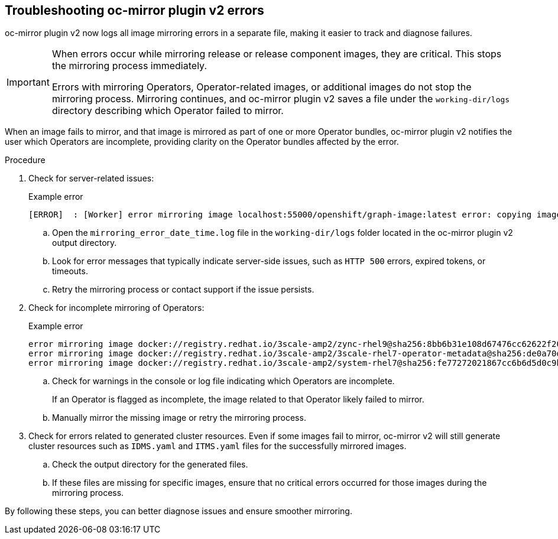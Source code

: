 // Module included in the following assemblies:
//
// * installing/disconnected_install/installing-mirroring-disconnected-v2.adoc

:_mod-docs-content-type: PROCEDURE
[id="oc-mirror-troubleshooting-v2_{context}"]
== Troubleshooting oc-mirror plugin v2 errors

oc-mirror plugin v2 now logs all image mirroring errors in a separate file, making it easier to track and diagnose failures.

[IMPORTANT]
====
When errors occur while mirroring release or release component images, they are critical. This stops the mirroring process immediately.

Errors with mirroring Operators, Operator-related images, or additional images do not stop the mirroring process. Mirroring continues, and oc-mirror plugin v2 saves a file under the `working-dir/logs` directory describing which Operator failed to mirror.
====

When an image fails to mirror, and that image is mirrored as part of one or more Operator bundles, oc-mirror plugin v2 notifies the user which Operators are incomplete, providing clarity on the Operator bundles affected by the error.

.Procedure

. Check for server-related issues:
+

.Example error
[source,terminal]
----
[ERROR]  : [Worker] error mirroring image localhost:55000/openshift/graph-image:latest error: copying image 1/4 from manifest list: trying to reuse blob sha256:edab65b863aead24e3ed77cea194b6562143049a9307cd48f86b542db9eecb6e at destination: pinging container registry localhost:5000: Get "https://localhost:5000/v2/": http: server gave HTTP response to HTTPS client
----

.. Open the `mirroring_error_date_time.log` file in the  `working-dir/logs` folder located in the oc-mirror plugin v2 output directory.
.. Look for error messages that typically indicate server-side issues, such as `HTTP 500` errors, expired tokens, or timeouts.
.. Retry the mirroring process or contact support if the issue persists.

. Check for incomplete mirroring of Operators:
+

.Example error
[source,terminal]
----
error mirroring image docker://registry.redhat.io/3scale-amp2/zync-rhel9@sha256:8bb6b31e108d67476cc62622f20ff8db34efae5d58014de9502336fcc479d86d (Operator bundles: [3scale-operator.v0.11.12] - Operators: [3scale-operator]) error: initializing source docker://localhost:55000/3scale-amp2/zync-rhel9:8bb6b31e108d67476cc62622f20ff8db34efae5d58014de9502336fcc479d86d: reading manifest 8bb6b31e108d67476cc62622f20ff8db34efae5d58014de9502336fcc479d86d in localhost:55000/3scale-amp2/zync-rhel9: manifest unknown
error mirroring image docker://registry.redhat.io/3scale-amp2/3scale-rhel7-operator-metadata@sha256:de0a70d1263a6a596d28bf376158056631afd0b6159865008a7263a8e9bf0c7d error: skipping operator bundle docker://registry.redhat.io/3scale-amp2/3scale-rhel7-operator-metadata@sha256:de0a70d1263a6a596d28bf376158056631afd0b6159865008a7263a8e9bf0c7d because one of its related images failed to mirror
error mirroring image docker://registry.redhat.io/3scale-amp2/system-rhel7@sha256:fe77272021867cc6b6d5d0c9bd06c99d4024ad53f1ab94ec0ab69d0fda74588e (Operator bundles: [3scale-operator.v0.11.12] - Operators: [3scale-operator]) error: initializing source docker://localhost:55000/3scale-amp2/system-rhel7:fe77272021867cc6b6d5d0c9bd06c99d4024ad53f1ab94ec0ab69d0fda74588e: reading manifest fe77272021867cc6b6d5d0c9bd06c99d4024ad53f1ab94ec0ab69d0fda74588e in localhost:55000/3scale-amp2/system-rhel7: manifest unknown
----

.. Check for warnings in the console or log file indicating which Operators are incomplete.
+
If an Operator is flagged as incomplete, the image related to that Operator likely failed to mirror.

.. Manually mirror the missing image or retry the mirroring process.

. Check for errors related to generated cluster resources. Even if some images fail to mirror, oc-mirror v2 will still generate cluster resources such as `IDMS.yaml` and `ITMS.yaml` files for the successfully mirrored images.
.. Check the output directory for the generated files.
.. If these files are missing for specific images, ensure that no critical errors occurred for those images during the mirroring process.

By following these steps, you can better diagnose issues and ensure smoother mirroring.
